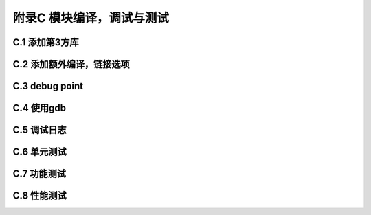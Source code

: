 附录C 模块编译，调试与测试
======================================



C.1 添加第3方库
++++++++++++++++++++



C.2 添加额外编译，链接选项
+++++++++++++++++++++++++++++++++++++



C.3 debug point
+++++++++++++++



C.4 使用gdb
+++++++++++++



C.5 调试日志
++++++++++++++++



C.6 单元测试
++++++++++++++++



C.7 功能测试
++++++++++++++++



C.8 性能测试
++++++++++++++++



